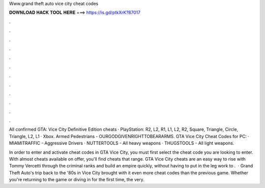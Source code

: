 Www.grand theft auto vice city cheat codes



𝐃𝐎𝐖𝐍𝐋𝐎𝐀𝐃 𝐇𝐀𝐂𝐊 𝐓𝐎𝐎𝐋 𝐇𝐄𝐑𝐄 ===> https://is.gd/ptkXrK?87017



.



.



.



.



.



.



.



.



.



.



.



.

All confirmed GTA: Vice City Definitive Edition cheats · PlayStation: R2, L2, R1, L1, L2, R2, Square, Triangle, Circle, Triangle, L2, L1 · Xbox. Armed Pedestrians - OURGODGIVENRIGHTTOBEARARMS. GTA Vice City Cheat Codes for PC: · MIAMITRAFFIC - Aggressive Drivers · NUTTERTOOLS - All heavy weapons · THUGSTOOLS - All light weapons.

In order to enter and activate cheat codes in GTA Vice City, you must first select the cheat code you are looking to enter. With almost cheats available on offer, you'll find cheats that range. GTA Vice City cheats are an easy way to rise with Tommy Vercetti through the criminal ranks and build an empire quickly, without having to put in the leg work to .  · Grand Theft Auto's trip back to the '80s in Vice City brought with it even more cheat codes than the previous game. Whether you're returning to the game or diving in for the first time, the very.
